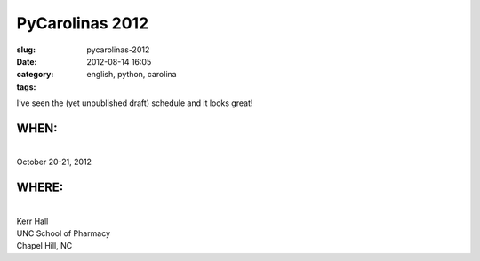 PyCarolinas 2012
################
:slug: pycarolinas-2012
:date: 2012-08-14 16:05
:category:
:tags: english, python, carolina

I’ve seen the (yet unpublished draft) schedule and it looks great!

WHEN:
=====

| 
| October 20-21, 2012

WHERE:
======

| 
| Kerr Hall
| UNC School of Pharmacy
| Chapel Hill, NC
